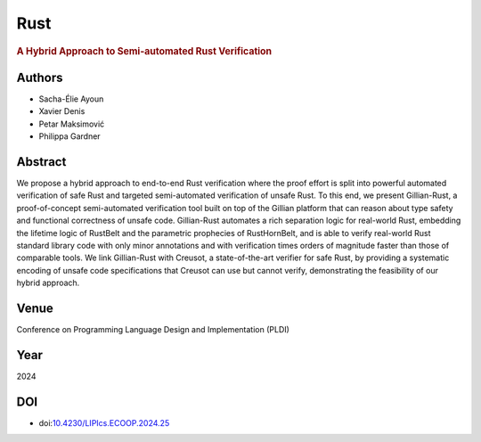 Rust
====

.. rubric:: A Hybrid Approach to Semi-automated Rust Verification

Authors
-------
* Sacha-Élie Ayoun
* Xavier Denis
* Petar Maksimović
* Philippa Gardner

Abstract
--------
We propose a hybrid approach to end-to-end Rust verification where the proof effort is split into powerful automated verification of safe Rust and targeted semi-automated verification of unsafe Rust. To this end, we present Gillian-Rust, a proof-of-concept semi-automated verification tool built on top of the Gillian platform that can reason about type safety and functional correctness of unsafe code. Gillian-Rust automates a rich separation logic for real-world Rust, embedding the lifetime logic of RustBelt and the parametric prophecies of RustHornBelt, and is able to verify real-world Rust standard library code with only minor annotations and with verification times orders of magnitude faster than those of comparable tools. We link Gillian-Rust with Creusot, a state-of-the-art verifier for safe Rust, by providing a systematic encoding of unsafe code specifications that Creusot can use but cannot verify, demonstrating the feasibility of our hybrid approach.

Venue
-----
Conference on Programming Language Design and Implementation (PLDI)

Year
----
2024

DOI
---
* doi:`10.4230/LIPIcs.ECOOP.2024.25 <https://doi.org/10.4230/LIPIcs.ECOOP.2024.25>`_
